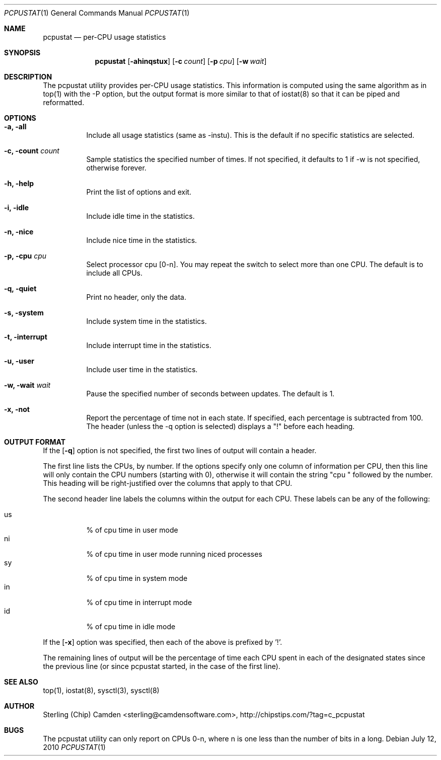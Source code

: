 .\" man page for the pcpustat utility.
.Dd July 12, 2010
.Dt PCPUSTAT 1
.Os
.Sh NAME
.Nm pcpustat
.Nd per-CPU usage statistics
.Sh SYNOPSIS
.Nm
.Op Fl ahinqstux
.Op Fl c Ar count
.Op Fl p Ar cpu
.Op Fl w Ar wait
.Sh DESCRIPTION
The pcpustat utility provides per-CPU usage statistics.  This information is computed using the same algorithm as in top(1) with the -P option, but the output format is more similar to that of iostat(8) so that it can be piped and reformatted.
.Sh OPTIONS
.Bl -tag -width indent
.It Fl a, all
Include all usage statistics (same as -instu).  This is the default if no specific statistics are selected.
.It Fl c, count Ar count
Sample statistics the specified number of times.  If not specified, it defaults to 1 if -w is not specified, otherwise forever.
.It Fl h, help
Print the list of options and exit.
.It Fl i, idle
Include idle time in the statistics.
.It Fl n, nice
Include nice time in the statistics.
.It Fl p, cpu Ar cpu
Select processor cpu [0-n].  You may repeat the switch to select more than one CPU.  The default is to include all CPUs.
.It Fl q, quiet
Print no header, only the data.
.It Fl s, system
Include system time in the statistics.
.It Fl t, interrupt
Include interrupt time in the statistics.
.It Fl u, user
Include user time in the statistics.
.It Fl w, wait Ar wait
Pause the specified number of seconds between updates.  The default is 1.
.It Fl x, not
Report the percentage of time not in each state.  If specified, each percentage is subtracted from 100.  The header (unless the -q option is selected) displays a "!" before each heading.
.Sh OUTPUT FORMAT
If the 
.Op Fl q
option is not specified, the first two lines of output will contain a header.
.Pp
The first line lists the CPUs, by number.  If the options
specify only one column of information per CPU, then this line will only contain the CPU numbers (starting with 0), otherwise it will contain
the string "cpu " followed by the number.  This heading will be right-justified over the columns that apply to that CPU.
.Pp
The second header line labels the columns within the output for each CPU.  These labels can be any of the following:
.Pp
.Bl -tag -width indent -compact
.It \&us
% of cpu time in user mode
.It \&ni
% of cpu time in user mode running niced processes
.It \&sy
% of cpu time in system mode
.It \&in
% of cpu time in interrupt mode
.It \&id
% of cpu time in idle mode
.El
.Pp
If the
.Op Fl x
option was specified, then each of the above is prefixed by '!'.
.Pp
The remaining lines of output will be the percentage of time each CPU spent in each of the designated states since the previous line (or since pcpustat started, in the case of the first line).
.Sh SEE ALSO
top(1), iostat(8), sysctl(3), sysctl(8)
.Sh AUTHOR
Sterling (Chip) Camden <sterling@camdensoftware.com>, http://chipstips.com/?tag=c_pcpustat
.Sh BUGS
The pcpustat utility can only report on CPUs 0-n, where n is one less than the number of bits in a long.
